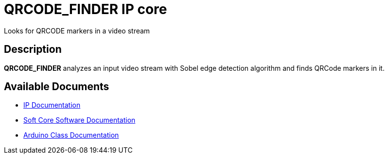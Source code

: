 = QRCODE_FINDER IP core

Looks for QRCODE markers in a video stream

== Description

*QRCODE_FINDER* analyzes an input video stream with Sobel edge detection algorithm and finds QRCode markers in it.

== Available Documents
* link:QRCODE_FINDER.adoc[IP Documentation]
* link:QRCODE_FINDER_sw.adoc[Soft Core Software Documentation]
* link:QRCODE_FINDER_ino.adoc[Arduino Class Documentation]